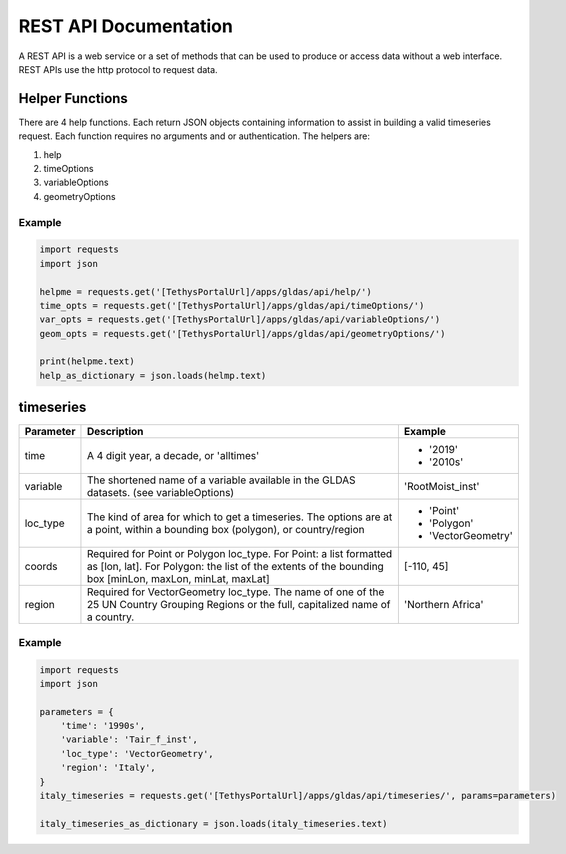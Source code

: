 **********************
REST API Documentation
**********************

A REST API is a web service or a set of methods that can be used to produce or access data without a web interface.
REST APIs use the http protocol to request data.

Helper Functions
================

There are 4 help functions. Each return JSON objects containing information to assist in building a valid
timeseries request. Each function requires no arguments and or authentication. The helpers are:

#. help
#. timeOptions
#. variableOptions
#. geometryOptions

Example
-------

.. code-block:: python

    import requests
    import json

    helpme = requests.get('[TethysPortalUrl]/apps/gldas/api/help/')
    time_opts = requests.get('[TethysPortalUrl]/apps/gldas/api/timeOptions/')
    var_opts = requests.get('[TethysPortalUrl]/apps/gldas/api/variableOptions/')
    geom_opts = requests.get('[TethysPortalUrl]/apps/gldas/api/geometryOptions/')

    print(helpme.text)
    help_as_dictionary = json.loads(helmp.text)


timeseries
==========

+------------+-------------------------------------------------------+-------------------+
| Parameter  | Description                                           | Example           |
+============+=======================================================+===================+
| time       | A 4 digit year, a decade, or 'alltimes'               | - '2019'          |
|            |                                                       | - '2010s'         |
+------------+-------------------------------------------------------+-------------------+
| variable   | The shortened name of a variable available in the     | 'RootMoist_inst'  |
|            | GLDAS datasets. (see variableOptions)                 |                   |
+------------+-------------------------------------------------------+-------------------+
|            | The kind of area for which to get a timeseries. The   | - 'Point'         |
| loc_type   | options are at a point, within a bounding box         | - 'Polygon'       |
|            | (polygon), or country/region                          | - 'VectorGeometry'|
+------------+-------------------------------------------------------+-------------------+
|            | Required for Point or Polygon loc_type. For Point: a  |                   |
| coords     | list formatted as [lon, lat]. For Polygon: the list   | [-110, 45]        |
|            | of the extents of the bounding box [minLon, maxLon,   |                   |
|            | minLat, maxLat]                                       |                   |
+------------+-------------------------------------------------------+-------------------+
|            | Required for VectorGeometry loc_type. The name of one |                   |
| region     | of the 25 UN Country Grouping Regions or the full,    | 'Northern Africa' |
|            | capitalized name of a country.                        |                   |
+------------+-------------------------------------------------------+-------------------+

Example
-------

.. code-block:: python

    import requests
    import json

    parameters = {
        'time': '1990s',
        'variable': 'Tair_f_inst',
        'loc_type': 'VectorGeometry',
        'region': 'Italy',
    }
    italy_timeseries = requests.get('[TethysPortalUrl]/apps/gldas/api/timeseries/', params=parameters)

    italy_timeseries_as_dictionary = json.loads(italy_timeseries.text)
